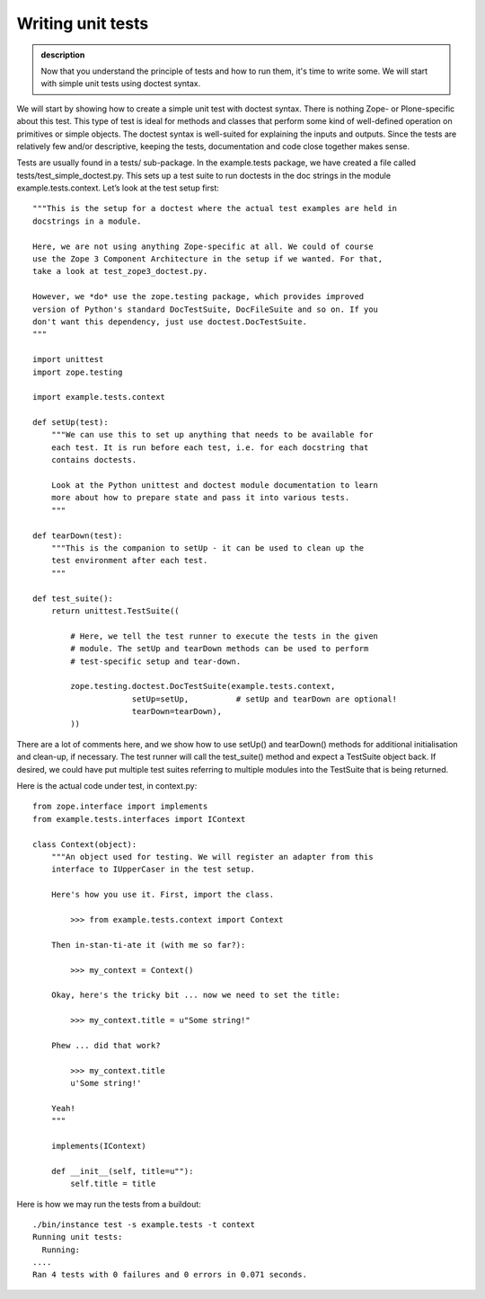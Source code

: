Writing unit tests
------------------

.. admonition:: description

    Now that you understand the principle of tests and how to run them, it's
    time to write some. We will start with simple unit tests using doctest syntax.

We will start by showing how to create a simple unit test with doctest
syntax. There is nothing Zope- or Plone-specific about this test. This
type of test is ideal for methods and classes that perform some kind of
well-defined operation on primitives or simple objects. The doctest
syntax is well-suited for explaining the inputs and outputs. Since the
tests are relatively few and/or descriptive, keeping the tests,
documentation and code close together makes sense.

Tests are usually found in a tests/ sub-package. In the example.tests
package, we have created a file called tests/test\_simple\_doctest.py.
This sets up a test suite to run doctests in the doc strings in the
module example.tests.context. Let’s look at the test setup first:

::

    """This is the setup for a doctest where the actual test examples are held in
    docstrings in a module.

    Here, we are not using anything Zope-specific at all. We could of course
    use the Zope 3 Component Architecture in the setup if we wanted. For that,
    take a look at test_zope3_doctest.py.

    However, we *do* use the zope.testing package, which provides improved
    version of Python's standard DocTestSuite, DocFileSuite and so on. If you
    don't want this dependency, just use doctest.DocTestSuite.
    """

    import unittest
    import zope.testing

    import example.tests.context

    def setUp(test):
        """We can use this to set up anything that needs to be available for
        each test. It is run before each test, i.e. for each docstring that
        contains doctests.

        Look at the Python unittest and doctest module documentation to learn
        more about how to prepare state and pass it into various tests.
        """

    def tearDown(test):
        """This is the companion to setUp - it can be used to clean up the
        test environment after each test.
        """

    def test_suite():
        return unittest.TestSuite((

            # Here, we tell the test runner to execute the tests in the given
            # module. The setUp and tearDown methods can be used to perform
            # test-specific setup and tear-down.

            zope.testing.doctest.DocTestSuite(example.tests.context,
                         setUp=setUp,          # setUp and tearDown are optional!
                         tearDown=tearDown),
            ))

There are a lot of comments here, and we show how to use setUp() and
tearDown() methods for additional initialisation and clean-up, if
necessary. The test runner will call the test\_suite() method and expect
a TestSuite object back. If desired, we could have put multiple test
suites referring to multiple modules into the TestSuite that is being
returned.

Here is the actual code under test, in context.py:

::

    from zope.interface import implements
    from example.tests.interfaces import IContext

    class Context(object):
        """An object used for testing. We will register an adapter from this
        interface to IUpperCaser in the test setup.

        Here's how you use it. First, import the class.

            >>> from example.tests.context import Context

        Then in-stan-ti-ate it (with me so far?):

            >>> my_context = Context()

        Okay, here's the tricky bit ... now we need to set the title:

            >>> my_context.title = u"Some string!"

        Phew ... did that work?

            >>> my_context.title
            u'Some string!'

        Yeah!
        """

        implements(IContext)

        def __init__(self, title=u""):
            self.title = title

Here is how we may run the tests from a buildout:

::

    ./bin/instance test -s example.tests -t context
    Running unit tests:
      Running:
    ....
    Ran 4 tests with 0 failures and 0 errors in 0.071 seconds.
